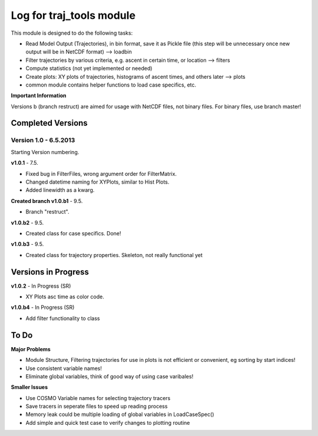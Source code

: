 
.. _traj_tools_docu:

========================================================
Log for traj_tools module
========================================================

This module is designed to do the following tasks:

* Read Model Output (Trajectories), in bin format, save it as Pickle file (this step will be unnecessary once new output will be in NetCDF format) --> loadbin
* Filter trajectories by various criteria, e.g. ascent in certain time, or location --> filters
* Compute statistics (not yet implemented or needed)
* Create plots: XY plots of trajectories, histograms of ascent times, and others later --> plots
* common module contains helper functions to load case specifics, etc. 


**Important Information**

Versions b (branch restruct) are aimed for usage with NetCDF files, not binary files. For binary files, use branch master!



Completed Versions
----------------------

Version 1.0 - 6.5.2013
^^^^^^^^^^^^^^^^^^^^^^^^^^
Starting Version numbering. 


**v1.0.1** - 7.5.

* Fixed bug in FilterFiles, wrong argument order for FilterMatrix. 
* Changed datetime naming for XYPlots, similar to Hist Plots. 
* Added linewidth as a kwarg.



**Created branch v1.0.b1** - 9.5.

* Branch "restruct".

**v1.0.b2** - 9.5.

* Created class for case specifics. Done!

**v1.0.b3** - 9.5.

* Created class for trajectory properties. Skeleton, not really functional yet


Versions in Progress
----------------------


**v1.0.2** - In Progress (SR)

* XY Plots asc time as color code.

**v1.0.b4** - In Progress (SR)

* Add filter functionality to class












To Do
-----------------

**Major Problems**

* Module Structure, Filtering trajectories for use in plots is not efficient or convenient, eg sorting by start indices!
* Use consistent variable names!
* Eliminate global variables, think of good way of using case varibales!


**Smaller Issues**

* Use COSMO Variable names for selecting trajectory tracers
* Save tracers in seperate files to speed up reading process
* Memory leak could be multiple loading of global variables in LoadCaseSpec()
* Add simple and quick test case to verify changes to plotting routine
